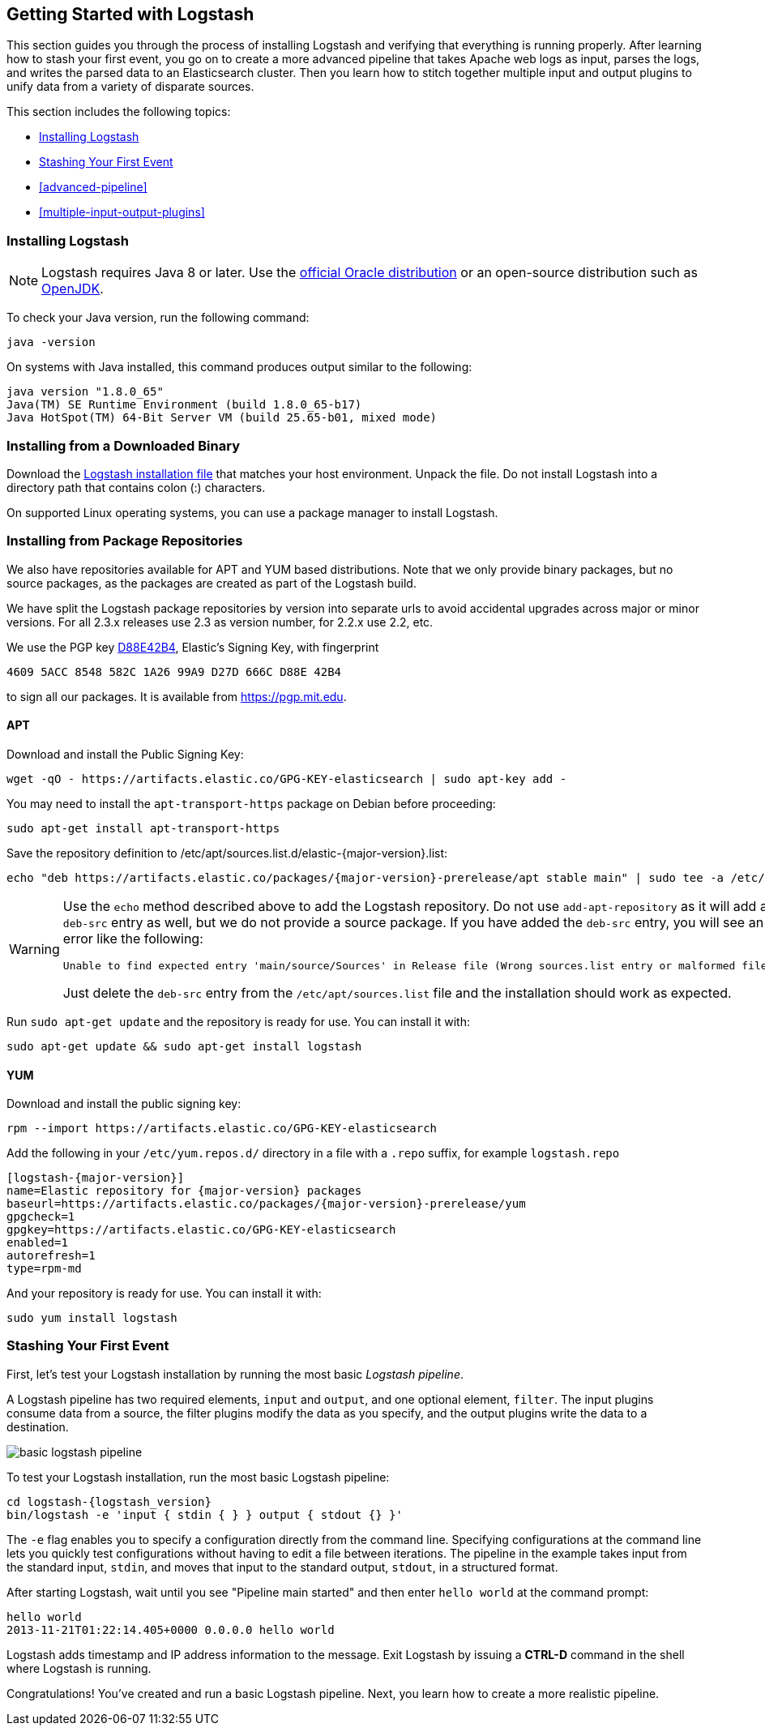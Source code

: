[[getting-started-with-logstash]]
== Getting Started with Logstash

This section guides you through the process of installing Logstash and verifying that everything is running properly.
After learning how to stash your first event, you go on to create a more advanced pipeline that takes Apache web logs as
input, parses the logs, and writes the parsed data to an Elasticsearch cluster. Then you learn how to stitch together multiple input and output plugins to unify data from a variety of disparate sources.

This section includes the following topics:

* <<installing-logstash>>
* <<first-event>>
* <<advanced-pipeline>>
* <<multiple-input-output-plugins>>

[[installing-logstash]]
=== Installing Logstash

NOTE: Logstash requires Java 8 or later. Use the
http://www.oracle.com/technetwork/java/javase/downloads/index.html[official Oracle distribution] or an open-source
distribution such as http://openjdk.java.net/[OpenJDK].

To check your Java version, run the following command:

[source,shell]
java -version

On systems with Java installed, this command produces output similar to the following:

[source,shell]
java version "1.8.0_65"
Java(TM) SE Runtime Environment (build 1.8.0_65-b17)
Java HotSpot(TM) 64-Bit Server VM (build 25.65-b01, mixed mode)

[float]
[[installing-binary]]
=== Installing from a Downloaded Binary

Download the https://www.elastic.co/downloads/logstash[Logstash installation file] that matches your host environment.
Unpack the file. Do not install Logstash into a directory path that contains colon (:) characters. 

On supported Linux operating systems, you can use a package manager to install Logstash.

[float]
[[package-repositories]]
=== Installing from Package Repositories

We also have repositories available for APT and YUM based distributions. Note
that we only provide binary packages, but no source packages, as the packages
are created as part of the Logstash build.

We have split the Logstash package repositories by version into separate urls
to avoid accidental upgrades across major or minor versions. For all 2.3.x
releases use 2.3 as version number, for 2.2.x use 2.2, etc.

We use the PGP key
https://pgp.mit.edu/pks/lookup?op=vindex&search=0xD27D666CD88E42B4[D88E42B4],
Elastic's Signing Key, with fingerprint

    4609 5ACC 8548 582C 1A26 99A9 D27D 666C D88E 42B4

to sign all our packages. It is available from https://pgp.mit.edu.

[float]
==== APT

Download and install the Public Signing Key:

[source,sh]
--------------------------------------------------
wget -qO - https://artifacts.elastic.co/GPG-KEY-elasticsearch | sudo apt-key add -
--------------------------------------------------

You may need to install the `apt-transport-https` package on Debian before proceeding:

[source,sh]
--------------------------------------------------
sudo apt-get install apt-transport-https
--------------------------------------------------

Save the repository definition to  +/etc/apt/sources.list.d/elastic-{major-version}.list+:

["source","sh",subs="attributes,callouts"]
--------------------------------------------------
echo "deb https://artifacts.elastic.co/packages/{major-version}-prerelease/apt stable main" | sudo tee -a /etc/apt/sources.list.d/elastic-{major-version}.list
--------------------------------------------------

[WARNING]
==================================================
Use the `echo` method described above to add the Logstash repository.  Do not
use `add-apt-repository` as it will add a `deb-src` entry as well, but we do not
provide a source package. If you have added the `deb-src` entry, you will see an
error like the following:

    Unable to find expected entry 'main/source/Sources' in Release file (Wrong sources.list entry or malformed file)

Just delete the `deb-src` entry from the `/etc/apt/sources.list` file and the
installation should work as expected.
==================================================

Run `sudo apt-get update` and the repository is ready for use. You can install
it with:

[source,sh]
--------------------------------------------------
sudo apt-get update && sudo apt-get install logstash
--------------------------------------------------

[float]
==== YUM

Download and install the public signing key:

[source,sh]
--------------------------------------------------
rpm --import https://artifacts.elastic.co/GPG-KEY-elasticsearch
--------------------------------------------------

Add the following in your `/etc/yum.repos.d/` directory
in a file with a `.repo` suffix, for example `logstash.repo`

["source","sh",subs="attributes,callouts"]
--------------------------------------------------
[logstash-{major-version}]
name=Elastic repository for {major-version} packages
baseurl=https://artifacts.elastic.co/packages/{major-version}-prerelease/yum
gpgcheck=1
gpgkey=https://artifacts.elastic.co/GPG-KEY-elasticsearch
enabled=1
autorefresh=1
type=rpm-md
--------------------------------------------------

And your repository is ready for use. You can install it with:

[source,sh]
--------------------------------------------------
sudo yum install logstash
--------------------------------------------------

[[first-event]]
=== Stashing Your First Event

First, let's test your Logstash installation by running the most basic _Logstash pipeline_.

A Logstash pipeline has two required elements, `input` and `output`, and one optional element, `filter`. The input
plugins consume data from a source, the filter plugins modify the data as you specify, and the output plugins write
the data to a destination.

//TODO: REPLACE WITH NEW IMAGE

image::static/images/basic_logstash_pipeline.png[]

To test your Logstash installation, run the most basic Logstash pipeline:

["source","sh",subs="attributes"]
--------------------------------------------------
cd logstash-{logstash_version}
bin/logstash -e 'input { stdin { } } output { stdout {} }'
--------------------------------------------------

The `-e` flag enables you to specify a configuration directly from the command line. Specifying configurations at the
command line lets you quickly test configurations without having to edit a file between iterations.
The pipeline in the example takes input from the standard input, `stdin`, and moves that input to the standard output,
`stdout`, in a structured format.

After starting Logstash, wait until you see "Pipeline main started" and then enter `hello world` at the command prompt:

[source,shell]
hello world
2013-11-21T01:22:14.405+0000 0.0.0.0 hello world

Logstash adds timestamp and IP address information to the message. Exit Logstash by issuing a *CTRL-D* command in the
shell where Logstash is running.

Congratulations! You've created and run a basic Logstash pipeline. Next, you learn how to create a more realistic pipeline.


